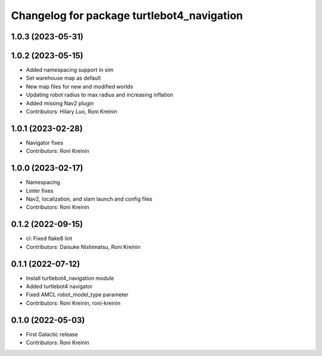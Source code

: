 ^^^^^^^^^^^^^^^^^^^^^^^^^^^^^^^^^^^^^^^^^^^
Changelog for package turtlebot4_navigation
^^^^^^^^^^^^^^^^^^^^^^^^^^^^^^^^^^^^^^^^^^^

1.0.3 (2023-05-31)
------------------

1.0.2 (2023-05-15)
------------------
* Added namespacing support in sim
* Set warehouse map as default
* New map files for new and modified worlds
* Updating robot radius to max radius and increasing inflation
* Added missing Nav2 plugin
* Contributors: Hilary Luo, Roni Kreinin

1.0.1 (2023-02-28)
------------------
* Navigator fixes
* Contributors: Roni Kreinin

1.0.0 (2023-02-17)
------------------
* Namespacing
* Linter fixes
* Nav2, localization, and slam launch and config files
* Contributors: Roni Kreinin

0.1.2 (2022-09-15)
------------------
* ci: Fixed flake8 lint
* Contributors: Daisuke Nishimatsu, Roni Kreinin

0.1.1 (2022-07-12)
------------------
* Install turtlebot4_navigation module
* Added turtlebot4 navigator
* Fixed AMCL robot_model_type parameter
* Contributors: Roni Kreinin, roni-kreinin

0.1.0 (2022-05-03)
------------------
* First Galactic release
* Contributors: Roni Kreinin
